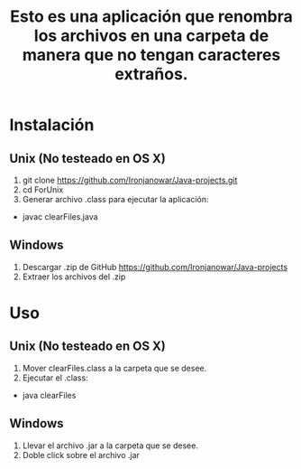 #+Title: Esto es una aplicación que renombra los archivos en una carpeta de manera que no tengan caracteres extraños.
* Instalación
** Unix (No testeado en OS X)
1. git clone https://github.com/Ironjanowar/Java-projects.git
2. cd ForUnix
3. Generar archivo .class para ejecutar la aplicación: 
+ javac clearFiles.java

** Windows
1. Descargar .zip de GitHub https://github.com/Ironjanowar/Java-projects
2. Extraer los archivos del .zip
* Uso
** Unix (No testeado en OS X)
1. Mover clearFiles.class a la carpeta que se desee.
2. Ejecutar el .class:
+ java clearFiles
** Windows
1. Llevar el archivo .jar a la carpeta que se desee.
2. Doble click sobre el archivo .jar
